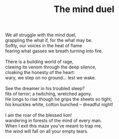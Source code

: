 :PROPERTIES:
:ID:       F0BCD403-B53A-4A87-AE05-585F8D7257D3
:SLUG:     the-mind-duel
:END:
#+filetags: :poetry:
#+title: The mind duel

#+BEGIN_VERSE
We all struggle with the mind duel,
grappling the what if, for the what may be.
Softly, our voices in the heat of flame
fearing what gasses we breath turning into fire.

There is a building world of rage,
clawing its venom through the deep silence,
cloaking the honesty of the heart:
wary, we step on no ground... lest we wake.

See the dreamer in his troubled sleep?
fits of terror; a twitching, wretched agony.
He longs to rise though he grips the sheets so tight;
his knuckles white, cotton bunched -- dreadful night!

I am the roar of the blessed lion!
wandering in forests of the mind of every man.
When I exit this maze you've meant to trap me,
the wind will fall on all your empty tears.
#+END_VERSE
